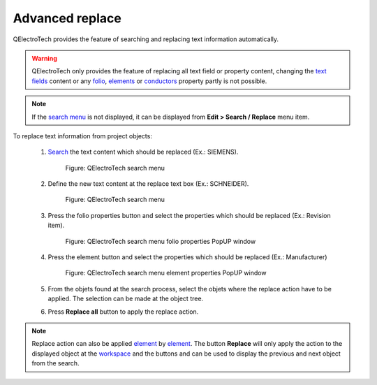 .. _en/schema/replace/advanced_replace

================
Advanced replace
================

QElectroTech provides the feature of searching and replacing text information automatically.

.. warning::

    QElectroTech only provides the feature of replacing all text field or property content, changing 
    the `text fields`_ content or any `folio`_, `elements`_ or `conductors`_ property partly is not 
    possible.

.. note::

   If the `search menu`_ is not displayed, it can be displayed from **Edit > Search / Replace** menu 
   item.


To replace text information from project objects:

    1. `Search`_ the text content which should be replaced (Ex.: SIEMENS).

        .. figure:: graphics/qet_advanced_search_menu_siemens.png
            :align: center

            Figure: QElectroTech search menu

    2. Define the new text content at the replace text box (Ex.: SCHNEIDER).

        .. figure:: graphics/qet_advanced_search_menu_replace_schneider.png
            :align: center

            Figure: QElectroTech search menu

    3. Press the folio properties button and select the properties which should be replaced (Ex.: Revision item).

        .. figure:: graphics/qet_replace_options_folio.png
            :align: center

            Figure: QElectroTech search menu folio properties PopUP window

    4. Press the element button and select the properties which should be replaced (Ex.: Manufacturer)

        .. figure:: graphics/qet_replace_options_element.png
            :align: center

            Figure: QElectroTech search menu element properties PopUP window

    5. From the objets found at the search process, select the objets where the replace action have to be applied. The selection can be made at the object tree.
    6. Press **Replace all** button to apply the replace action.

.. note::

    Replace action can also be applied `element`_ by `element`_. The button **Replace** will only 
    apply the action to the displayed object at the `workspace`_ and the buttons |icon_previous| and 
    |icon_next| can be used to display the previous and next object from the search. 

.. |icon_next| image:: graphics/qet_search_next_match_button.png
.. |icon_previous| image:: graphics/qet_search_previous_match_button.png

.. _element: ../../en/element/index.html
.. _elements: ../../en/element/index.html
.. _conductors: ../../en/conductor/index.html
.. _text fields: ../../en/schema/text/index.html
.. _folio: ../../en/folio/index.html
.. _Search: ../../en/schema/search.html
.. _workspace: ../../en/interface/workspace.html
.. _search menu: ../../en/interface/search_menu.html